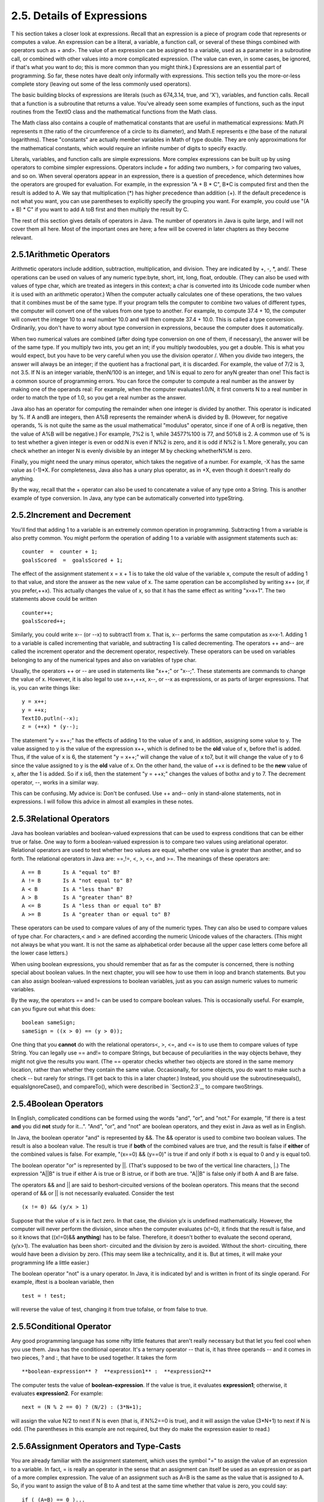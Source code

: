 
2.5. Details of Expressions
---------------------------



T his section takes a closer look at expressions. Recall that an
expression is a piece of program code that represents or computes a
value. An expression can be a literal, a variable, a function call, or
several of these things combined with operators such as + and>. The
value of an expression can be assigned to a variable, used as a
parameter in a subroutine call, or combined with other values into a
more complicated expression. (The value can even, in some cases, be
ignored, if that's what you want to do; this is more common than you
might think.) Expressions are an essential part of programming. So
far, these notes have dealt only informally with expressions. This
section tells you the more-or-less complete story (leaving out some of
the less commonly used operators).

The basic building blocks of expressions are literals (such as
674,3.14, true, and 'X'), variables, and function calls. Recall that a
function is a subroutine that returns a value. You've already seen
some examples of functions, such as the input routines from the TextIO
class and the mathematical functions from the Math class.

The Math class also contains a couple of mathematical constants that
are useful in mathematical expressions: Math.PI represents π (the
ratio of the circumference of a circle to its diameter), and Math.E
represents e (the base of the natural logarithms). These "constants"
are actually member variables in Math of type double. They are only
approximations for the mathematical constants, which would require an
infinite number of digits to specify exactly.

Literals, variables, and function calls are simple expressions. More
complex expressions can be built up by using operators to combine
simpler expressions. Operators include + for adding two numbers, > for
comparing two values, and so on. When several operators appear in an
expression, there is a question of precedence, which determines how
the operators are grouped for evaluation. For example, in the
expression "A + B * C", B*C is computed first and then the result is
added to A. We say that multiplication (*) has higher precedence than
addition (+). If the default precedence is not what you want, you can
use parentheses to explicitly specify the grouping you want. For
example, you could use "(A + B) * C" if you want to add A toB first
and then multiply the result by C.

The rest of this section gives details of operators in Java. The
number of operators in Java is quite large, and I will not cover them
all here. Most of the important ones are here; a few will be covered
in later chapters as they become relevant.





2.5.1Arithmetic Operators
~~~~~~~~~~~~~~~~~~~~~~~~~

Arithmetic operators include addition, subtraction, multiplication,
and division. They are indicated by +, -, *, and/. These operations
can be used on values of any numeric type:byte, short, int, long,
float, ordouble. (They can also be used with values of type char,
which are treated as integers in this context; a char is converted
into its Unicode code number when it is used with an arithmetic
operator.) When the computer actually calculates one of these
operations, the two values that it combines must be of the same type.
If your program tells the computer to combine two values of different
types, the computer will convert one of the values from one type to
another. For example, to compute 37.4 + 10, the computer will convert
the integer 10 to a real number 10.0 and will then compute 37.4 +
10.0. This is called a type conversion. Ordinarily, you don't have to
worry about type conversion in expressions, because the computer does
it automatically.

When two numerical values are combined (after doing type conversion on
one of them, if necessary), the answer will be of the same type. If
you multiply two ints, you get an int; if you multiply twodoubles, you
get a double. This is what you would expect, but you have to be very
careful when you use the division operator /. When you divide two
integers, the answer will always be an integer; if the quotient has a
fractional part, it is discarded. For example, the value of 7/2 is 3,
not 3.5. If N is an integer variable, thenN/100 is an integer, and 1/N
is equal to zero for anyN greater than one! This fact is a common
source of programming errors. You can force the computer to compute a
real number as the answer by making one of the operands real: For
example, when the computer evaluates1.0/N, it first converts N to a
real number in order to match the type of 1.0, so you get a real
number as the answer.

Java also has an operator for computing the remainder when one integer
is divided by another. This operator is indicated by %. If A andB are
integers, then A%B represents the remainder whenA is divided by B.
(However, for negative operands, % is not quite the same as the usual
mathematical "modulus" operator, since if one of A orB is negative,
then the value of A%B will be negative.) For example, 7%2 is 1, while
34577%100 is 77, and 50%8 is 2. A common use of % is to test whether a
given integer is even or odd:N is even if N%2 is zero, and it is odd
if N%2 is 1. More generally, you can check whether an integer N is
evenly divisible by an integer M by checking whetherN%M is zero.

Finally, you might need the unary minus operator, which takes the
negative of a number. For example, -X has the same value as (-1)*X.
For completeness, Java also has a unary plus operator, as in +X, even
though it doesn't really do anything.

By the way, recall that the + operator can also be used to concatenate
a value of any type onto a String. This is another example of type
conversion. In Java, any type can be automatically converted into
typeString.





2.5.2Increment and Decrement
~~~~~~~~~~~~~~~~~~~~~~~~~~~~

You'll find that adding 1 to a variable is an extremely common
operation in programming. Subtracting 1 from a variable is also pretty
common. You might perform the operation of adding 1 to a variable with
assignment statements such as:


::

    counter  =  counter + 1;
    goalsScored  =  goalsScored + 1;


The effect of the assignment statement x = x + 1 is to take the old
value of the variable x, compute the result of adding 1 to that value,
and store the answer as the new value of x. The same operation can be
accomplished by writing x++ (or, if you prefer,++x). This actually
changes the value of x, so that it has the same effect as writing
"x=x+1". The two statements above could be written


::

    counter++;
    goalsScored++;


Similarly, you could write x-- (or --x) to subtract1 from x. That is,
x-- performs the same computation as x=x-1. Adding 1 to a variable is
called incrementing that variable, and subtracting 1 is called
decrementing. The operators ++ and-- are called the increment operator
and the decrement operator, respectively. These operators can be used
on variables belonging to any of the numerical types and also on
variables of type char.

Usually, the operators ++ or -- are used in statements like "x++;" or
"x--;". These statements are commands to change the value of x.
However, it is also legal to use x++,++x, x--, or --x as expressions,
or as parts of larger expressions. That is, you can write things like:


::

    y = x++;
    y = ++x;
    TextIO.putln(--x);
    z = (++x) * (y--);


The statement "y = x++;" has the effects of adding 1 to the value of x
and, in addition, assigning some value to y. The value assigned to y
is the value of the expression x++, which is defined to be the **old**
value of x, before the1 is added. Thus, if the value of x is 6, the
statement "y = x++;" will change the value of x to7, but it will
change the value of y to 6 since the value assigned to y is the
**old** value of x. On the other hand, the value of ++x is defined to
be the **new** value of x, after the 1 is added. So if x is6, then the
statement "y = ++x;" changes the values of bothx and y to 7. The
decrement operator, --, works in a similar way.

This can be confusing. My advice is: Don't be confused. Use ++ and--
only in stand-alone statements, not in expressions. I will follow this
advice in almost all examples in these notes.





2.5.3Relational Operators
~~~~~~~~~~~~~~~~~~~~~~~~~

Java has boolean variables and boolean-valued expressions that can be
used to express conditions that can be either true or false. One way
to form a boolean-valued expression is to compare two values using
arelational operator. Relational operators are used to test whether
two values are equal, whether one value is greater than another, and
so forth. The relational operators in Java are: ==,!=, <, >, <=, and
>=. The meanings of these operators are:


::

    A == B       Is A "equal to" B?
    A != B       Is A "not equal to" B?
    A < B        Is A "less than" B?
    A > B        Is A "greater than" B?
    A <= B       Is A "less than or equal to" B?
    A >= B       Is A "greater than or equal to" B?


These operators can be used to compare values of any of the numeric
types. They can also be used to compare values of type char. For
characters,< and > are defined according the numeric Unicode values of
the characters. (This might not always be what you want. It is not the
same as alphabetical order because all the upper case letters come
before all the lower case letters.)

When using boolean expressions, you should remember that as far as the
computer is concerned, there is nothing special about boolean values.
In the next chapter, you will see how to use them in loop and branch
statements. But you can also assign boolean-valued expressions to
boolean variables, just as you can assign numeric values to numeric
variables.

By the way, the operators == and != can be used to compare boolean
values. This is occasionally useful. For example, can you figure out
what this does:


::

    boolean sameSign;
    sameSign = ((x > 0) == (y > 0));


One thing that you **cannot** do with the relational operators<, >,
<=, and <= is to use them to compare values of type String. You can
legally use == and!= to compare Strings, but because of peculiarities
in the way objects behave, they might not give the results you want.
(The == operator checks whether two objects are stored in the same
memory location, rather than whether they contain the same value.
Occasionally, for some objects, you do want to make such a check --
but rarely for strings. I'll get back to this in a later chapter.)
Instead, you should use the subroutinesequals(), equalsIgnoreCase(),
and compareTo(), which were described in `Section2.3`_, to compare
twoStrings.





2.5.4Boolean Operators
~~~~~~~~~~~~~~~~~~~~~~

In English, complicated conditions can be formed using the words
"and", "or", and "not." For example, "If there is a test **and** you
did **not** study for it...". "And", "or", and "not" are boolean
operators, and they exist in Java as well as in English.

In Java, the boolean operator "and" is represented by &&. The &&
operator is used to combine two boolean values. The result is also a
boolean value. The result is true if **both** of the combined values
are true, and the result is false if **either** of the combined values
is false. For example, "(x==0) && (y==0)" is true if and only if both
x is equal to 0 and y is equal to0.

The boolean operator "or" is represented by ||. (That's supposed to be
two of the vertical line characters, |.) The expression "A||B" is true
if either A is true or B istrue, or if both are true. "A||B" is false
only if both A and B are false.

The operators && and || are said to beshort-circuited versions of the
boolean operators. This means that the second operand of && or || is
not necessarily evaluated. Consider the test


::

    (x != 0) && (y/x > 1)


Suppose that the value of x is in fact zero. In that case, the
division y/x is undefined mathematically. However, the computer will
never perform the division, since when the computer evaluates (x!=0),
it finds that the result is false, and so it knows that ((x!=0)&&
**anything**) has to be false. Therefore, it doesn't bother to
evaluate the second operand, (y/x>1). The evaluation has been short-
circuited and the division by zero is avoided. Without the short-
circuiting, there would have been a division by zero. (This may seem
like a technicality, and it is. But at times, it will make your
programming life a little easier.)

The boolean operator "not" is a unary operator. In Java, it is
indicated by! and is written in front of its single operand. For
example, iftest is a boolean variable, then


::

    test = ! test;


will reverse the value of test, changing it from true tofalse, or from
false to true.





2.5.5Conditional Operator
~~~~~~~~~~~~~~~~~~~~~~~~~

Any good programming language has some nifty little features that
aren't really necessary but that let you feel cool when you use them.
Java has the conditional operator. It's a ternary operator -- that is,
it has three operands -- and it comes in two pieces, ? and :, that
have to be used together. It takes the form


::

    
     **boolean-expression** ?  **expression1** :  **expression2**


The computer tests the value of **boolean-expression**. If the value
is true, it evaluates **expression1**; otherwise, it evaluates
**expression2**. For example:


::

    next = (N % 2 == 0) ? (N/2) : (3*N+1);


will assign the value N/2 to next if N is even (that is, if N%2==0 is
true), and it will assign the value (3*N+1) to next if N is odd. (The
parentheses in this example are not required, but they do make the
expression easier to read.)





2.5.6Assignment Operators and Type-Casts
~~~~~~~~~~~~~~~~~~~~~~~~~~~~~~~~~~~~~~~~

You are already familiar with the assignment statement, which uses the
symbol "=" to assign the value of an expression to a variable. In
fact, = is really an operator in the sense that an assignment can
itself be used as an expression or as part of a more complex
expression. The value of an assignment such as A=B is the same as the
value that is assigned to A. So, if you want to assign the value of B
to A and test at the same time whether that value is zero, you could
say:


::

    if ( (A=B) == 0 )...


Usually, I would say, **don't do things like that**!

In general, the type of the expression on the right-hand side of an
assignment statement must be the same as the type of the variable on
the left-hand side. However, in some cases, the computer will
automatically convert the value computed by the expression to match
the type of the variable. Consider the list of numeric types: byte,
short,int, long, float, double. A value of a type that occurs earlier
in this list can be converted automatically to a value that occurs
later. For example:


::

    int A;
    double X;
    short B;
    A = 17;
    X = A;    // OK; A is converted to a double
    B = A;    // illegal; no automatic conversion
              //       from int to short


The idea is that conversion should only be done automatically when it
can be done without changing the semantics of the value. Any int can
be converted to a double with the same numeric value. However, there
areint values that lie outside the legal range of shorts. There is
simply no way to represent the int 100000 as a short, for example,
since the largest value of type short is 32767.

In some cases, you might want to force a conversion that wouldn't be
done automatically. For this, you can use what is called a type cast.
A type cast is indicated by putting a type name, in parentheses, in
front of the value you want to convert. For example,


::

    int A;
    short B;
    A = 17;
    B = (short)A;  // OK; A is explicitly type cast
                   //      to a value of type short


You can do type casts from any numeric type to any other numeric type.
However, you should note that you might change the numeric value of a
number by type-casting it. For example, (short)100000 is -31072. (The
-31072 is obtained by taking the 4-byte int 100000 and throwing away
two of those bytes to obtain a short -- you've lost the real
information that was in those two bytes.)

As another example of type casts, consider the problem of getting a
random integer between 1 and 6. The function Math.random() gives a
real number between 0.0 and 0.9999..., and so 6*Math.random() is
between 0.0 and 5.999.... The type-cast operator, (int), can be used
to convert this to an integer: (int)(6*Math.random()). A real number
is cast to an integer by discarding the fractional part.
Thus,(int)(6*Math.random()) is one of the integers 0, 1, 2, 3, 4, and
5. To get a number between 1 and 6, we can add 1:
"(int)(6*Math.random())+1". (The parentheses around 6*Math.random()
are necessary because of precedence rules; without the parentheses,
the type cast operator would apply only to the 6.)

You can also type-cast between the type char and the numeric types.
The numeric value of a char is its Unicode code number. For
example,(char)97 is 'a', and (int)'+' is 43. (However, a type
conversion from char to int is automatic and does not have to be
indicated with an explicit type cast.)

Java has several variations on the assignment operator, which exist to
save typing. For example, "A+=B" is defined to be the same as "A=A+B".
Every operator in Java that applies to two operands gives rise to a
similar assignment operator. For example:


::

    x -= y;     // same as:   x = x - y;
    x *= y;     // same as:   x = x * y;
    x /= y;     // same as:   x = x / y;
    x %= y;     // same as:   x = x % y;   (for integers x and y)
    q &&= p;    // same as:   q = q && p;  (for booleans q and p)


The combined assignment operator += even works with strings. Recall
that when the + operator is used with a string as one of the operands,
it represents concatenation. Since str += x is equivalent to
str=str+x, when += is used with a string on the left-hand side, it
appends the value on the right-hand side onto the string. For example,
if str has the value "tire", then the statement str+='d'; changes the
value ofstr to "tired".





2.5.7Type Conversion of Strings
~~~~~~~~~~~~~~~~~~~~~~~~~~~~~~~

In addition to automatic type conversions and explicit type casts,
there are some other cases where you might want to convert a value of
one type into a value of a different type. One common example is the
conversion of a String value into some other type, such as converting
the string "10" into theint value 10 or the string "17.42e-2" into the
double value 0.1742. In Java, these conversions are handled by built-
in functions.

There is a standard class named Integer that contains several
subroutines and variables related to the int data type. (Recall that
since int is not a class, int itself can't contain any subroutines or
variables.) In particular, if str is any expression of type String,
then Integer.parseInt(str) is a function call that attempts to convert
the value of str into a value of type int. For example, the value of
Integer.parseInt("10") is the int value 10. If the parameter to
Integer.parseInt does not represent a legal int value, then an error
occurs.

Similarly, the standard class named Double includes a function
Double.parseDouble that tries to convert a parameter of typeString
into a value of type double. For example, the value of the function
call Double.parseDouble("3.14") is thedouble value 3.14. (Of course,
in practice, the parameter used inDouble.parseDouble or
Integer.parseInt would be a variable or expression rather than a
constant string.)

Type conversion functions also exist for converting strings into
enumerated type values. (Enumerated types, or enums, were introduced
in `Subsection2.3.3`_.) For any enum type, a predefined function named
valueOf is automatically defined for that type. This is a function
that takes a string as parameter and tries to convert it to a value
belonging to the enum. The valueOf function is part of the enum type,
so the name of the enum is part of the full name of the function. For
example, if an enum Suit is defined as


::

    enum Suit { SPADE, DIAMOND, CLUB, HEART }


then the name of the type conversion function would be Suit.valueOf.
The value of the function call Suit.valueOf("CLUB") would be the
enumerated type value Suit.CLUB. For the conversion to succeed, the
string must exactly match the simple name of one of the enumerated
type constants ( **without** the "Suit." in front).





2.5.8Precedence Rules
~~~~~~~~~~~~~~~~~~~~~

If you use several operators in one expression, and if you don't use
parentheses to explicitly indicate the order of evaluation, then you
have to worry about the precedence rules that determine the order of
evaluation. (Advice: don't confuse yourself or the reader of your
program; use parentheses liberally.)

Here is a listing of the operators discussed in this section, listed
in order from highest precedence (evaluated first) to lowest
precedence (evaluated last):


::

    Unary operators:              ++, --, !, unary - and +, type-cast
    Multiplication and division:  *,  /,  %
    Addition and subtraction:     +,  -
    Relational operators:         <,  >,  <=,  >=
    Equality and inequality:      ==,  !=
    Boolean and:                  &&
    Boolean or:                   ||
    Conditional operator:         ?:
    Assignment operators:         =,  +=,  -=,  *=,  /=,  %=


Operators on the same line have the same precedence. When operators of
the same precedence are strung together in the absence of parentheses,
unary operators and assignment operators are evaluated right-to-left,
while the remaining operators are evaluated left-to-right. For
example,A*B/C means (A*B)/C, while A=B=C meansA=(B=C). (Can you see
how the expression A=B=C might be useful, given that the value of B=C
as an expression is the same as the value that is assigned to B?)



